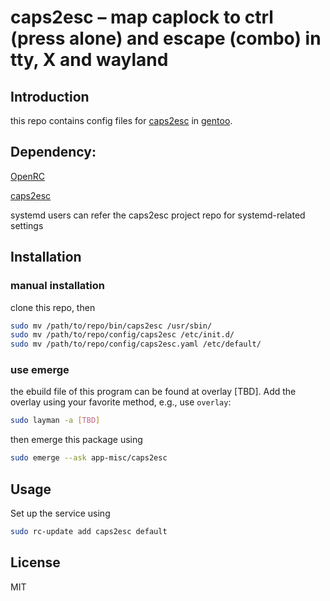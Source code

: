* caps2esc -- map caplock to ctrl (press alone) and escape (combo) in tty, X and wayland

** Introduction

this repo contains config files for [[https://gitlab.com/interception/linux/plugins/caps2esc][caps2esc]] in [[https://www.gentoo.org][gentoo]].

** Dependency:

[[https://github.com/openrc/openrc/][OpenRC]]

[[https://gitlab.com/interception/linux/plugins/caps2esc][caps2esc]]

systemd users can refer the caps2esc project repo for systemd-related settings

** Installation

*** manual installation

clone this repo, then
#+begin_src bash
sudo mv /path/to/repo/bin/caps2esc /usr/sbin/
sudo mv /path/to/repo/config/caps2esc /etc/init.d/
sudo mv /path/to/repo/config/caps2esc.yaml /etc/default/
#+end_src

*** use emerge

the ebuild file of this program can be found at overlay [TBD]. Add the overlay using your favorite method, e.g., use ~overlay~:
#+begin_src bash
sudo layman -a [TBD]
#+end_src
then emerge this package using
#+begin_src bash
sudo emerge --ask app-misc/caps2esc
#+end_src

** Usage

Set up the service using
#+begin_src bash
sudo rc-update add caps2esc default
#+end_src

** License

MIT
